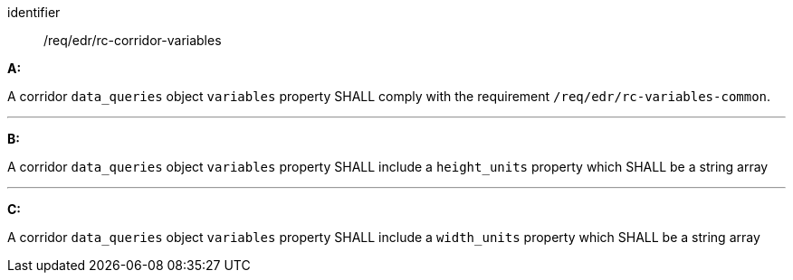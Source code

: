 [[req_edr_rc-corridor-variables]]

[requirement]
====
[%metadata]
identifier:: /req/edr/rc-corridor-variables

*A:*

A corridor `data_queries` object `variables` property SHALL comply with the requirement `/req/edr/rc-variables-common`.

---
*B:*

A corridor `data_queries` object `variables` property SHALL include a `height_units` property which SHALL be a string array

---
*C:*

A corridor `data_queries` object `variables` property SHALL include a `width_units` property which SHALL be a string array


====
